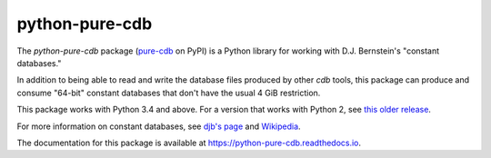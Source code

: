python-pure-cdb
===============

.. image:: https://travis-ci.com/bbayles/python-pure-cdb.svg?branch=master
    :target: https://travis-ci.com/bbayles/python-pure-cdb

.. image:: https://readthedocs.org/projects/python-pure-cdb/badge/?version=latest
    :target: https://python-pure-cdb.readthedocs.io/en/latest/?badge=latest

The `python-pure-cdb` package (`pure-cdb <https://pypi.org/project/pure-cdb/>`_ on PyPI)
is a Python library for working with D.J. Bernstein's "constant databases."

In addition to being able to read and write the database files produced by
other `cdb` tools, this package can produce and consume "64-bit"
constant databases that don't have the usual 4 GiB restriction.

This package works with Python 3.4 and above.
For a version that works with Python 2, see `this older release <https://github.com/dw/python-pure-cdb/releases/tag/v2.2.0>`_.

For more information on constant databases, see `djb's page <https://cr.yp.to/cdb.html>`_
and `Wikipedia <https://en.wikipedia.org/wiki/Cdb_(software)>`_.

The documentation for this package is available at
`https://python-pure-cdb.readthedocs.io <https://python-pure-cdb.readthedocs.io>`_.
